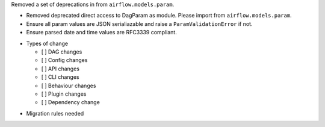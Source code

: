 Removed a set of deprecations in from ``airflow.models.param``.

- Removed deprecated direct access to DagParam as module. Please import from ``airflow.models.param``.
- Ensure all param values are JSON serialiazable and raise a ``ParamValidationError`` if not.
- Ensure parsed date and time values are RFC3339 compliant.

* Types of change

  * [ ] DAG changes
  * [ ] Config changes
  * [ ] API changes
  * [ ] CLI changes
  * [ ] Behaviour changes
  * [ ] Plugin changes
  * [ ] Dependency change

.. List the migration rules needed for this change (see https://github.com/apache/airflow/issues/41641)

* Migration rules needed

.. e.g.,
.. * Remove context key ``execution_date``
.. * context key ``triggering_dataset_events`` → ``triggering_asset_events``
.. * Remove method ``airflow.providers_manager.ProvidersManager.initialize_providers_dataset_uri_resources`` → ``airflow.providers_manager.ProvidersManager.initialize_providers_asset_uri_resources``
